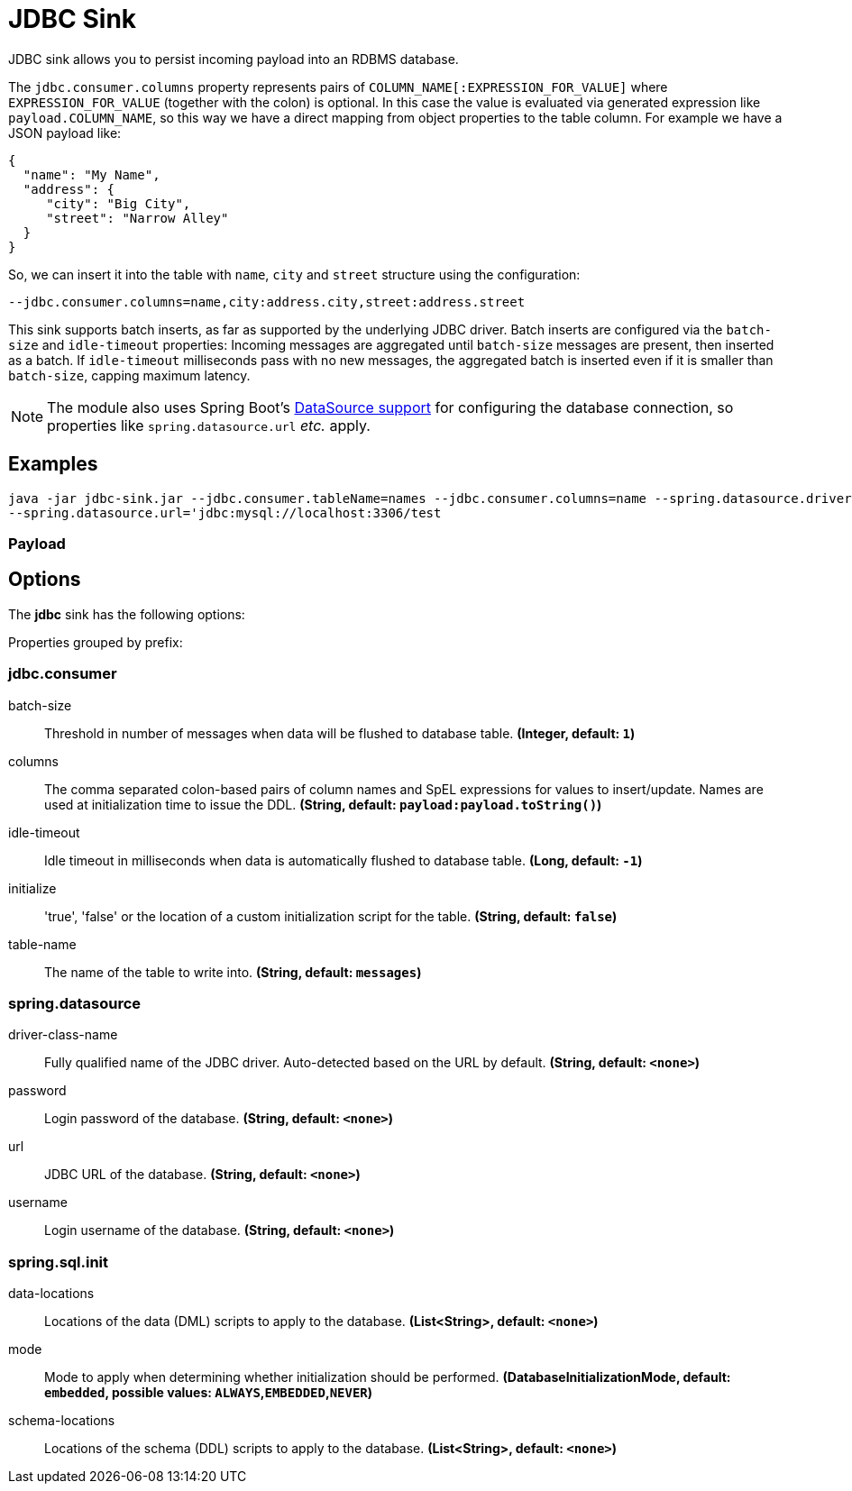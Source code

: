 //tag::ref-doc[]
= JDBC Sink

JDBC sink allows you to persist incoming payload into an RDBMS database.

The `jdbc.consumer.columns` property represents pairs of `COLUMN_NAME[:EXPRESSION_FOR_VALUE]` where `EXPRESSION_FOR_VALUE` (together with the colon) is optional.
In this case the value is evaluated via generated expression like `payload.COLUMN_NAME`, so this way we have a direct mapping from object properties to the table column.
For example we have a JSON payload like:
```
{
  "name": "My Name",
  "address": {
     "city": "Big City",
     "street": "Narrow Alley"
  }
}
```
So, we can insert it into the table with `name`, `city` and `street` structure using the configuration:
```
--jdbc.consumer.columns=name,city:address.city,street:address.street
```

This sink supports batch inserts, as far as supported by the underlying JDBC driver.
Batch inserts are configured via the `batch-size` and  `idle-timeout` properties:
Incoming messages are aggregated until `batch-size` messages are present, then inserted as a batch.
If `idle-timeout` milliseconds pass with no new messages, the aggregated batch is inserted even if it is smaller than `batch-size`, capping maximum latency.

NOTE: The module also uses Spring Boot's https://docs.spring.io/spring-boot/docs/current/reference/html/boot-features-sql.html#boot-features-configure-datasource[DataSource support] for configuring the database connection, so properties like `spring.datasource.url` _etc._ apply.

== Examples

```
java -jar jdbc-sink.jar --jdbc.consumer.tableName=names --jdbc.consumer.columns=name --spring.datasource.driver-class-name=org.mariadb.jdbc.Driver \
--spring.datasource.url='jdbc:mysql://localhost:3306/test
```

=== Payload

== Options

The **$$jdbc$$** $$sink$$ has the following options:

//tag::configuration-properties[]
Properties grouped by prefix:


=== jdbc.consumer

$$batch-size$$:: $$Threshold in number of messages when data will be flushed to database table.$$ *($$Integer$$, default: `$$1$$`)*
$$columns$$:: $$The comma separated colon-based pairs of column names and SpEL expressions for values to insert/update. Names are used at initialization time to issue the DDL.$$ *($$String$$, default: `$$payload:payload.toString()$$`)*
$$idle-timeout$$:: $$Idle timeout in milliseconds when data is automatically flushed to database table.$$ *($$Long$$, default: `$$-1$$`)*
$$initialize$$:: $$'true', 'false' or the location of a custom initialization script for the table.$$ *($$String$$, default: `$$false$$`)*
$$table-name$$:: $$The name of the table to write into.$$ *($$String$$, default: `$$messages$$`)*

=== spring.datasource

$$driver-class-name$$:: $$Fully qualified name of the JDBC driver. Auto-detected based on the URL by default.$$ *($$String$$, default: `$$<none>$$`)*
$$password$$:: $$Login password of the database.$$ *($$String$$, default: `$$<none>$$`)*
$$url$$:: $$JDBC URL of the database.$$ *($$String$$, default: `$$<none>$$`)*
$$username$$:: $$Login username of the database.$$ *($$String$$, default: `$$<none>$$`)*

=== spring.sql.init

$$data-locations$$:: $$Locations of the data (DML) scripts to apply to the database.$$ *($$List<String>$$, default: `$$<none>$$`)*
$$mode$$:: $$Mode to apply when determining whether initialization should be performed.$$ *($$DatabaseInitializationMode$$, default: `$$embedded$$`, possible values: `ALWAYS`,`EMBEDDED`,`NEVER`)*
$$schema-locations$$:: $$Locations of the schema (DDL) scripts to apply to the database.$$ *($$List<String>$$, default: `$$<none>$$`)*
//end::configuration-properties[]

//end::ref-doc[]
